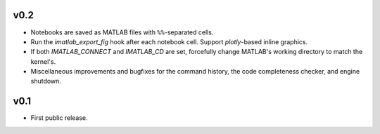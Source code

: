 v0.2
====

- Notebooks are saved as MATLAB files with ``%%``-separated cells.
- Run the `imatlab_export_fig` hook after each notebook cell.  Support
  `plotly`-based inline graphics.
- If both `IMATLAB_CONNECT` and `IMATLAB_CD` are set, forcefully change
  MATLAB's working directory to match the kernel's.
- Miscellaneous improvements and bugfixes for the command history, the code
  completeness checker, and engine shutdown.

v0.1
====

- First public release.

